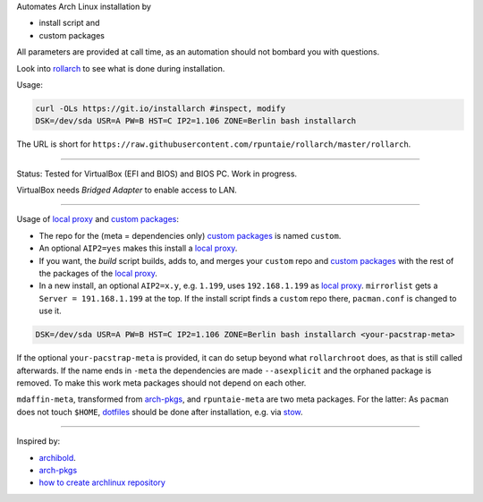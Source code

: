 Automates Arch Linux installation by

- install script and
- custom packages

All parameters are provided at call time,
as an automation should not bombard you with questions.

Look into `rollarch`__ to see what is done during installation.

__ https://github.com/rpuntaie/rollarch/blob/master/rollarch

Usage:

.. code:: sh

    curl -OLs https://git.io/installarch #inspect, modify
    DSK=/dev/sda USR=A PW=B HST=C IP2=1.106 ZONE=Berlin bash installarch
    
The URL is short for ``https://raw.githubusercontent.com/rpuntaie/rollarch/master/rollarch``.

---- 

Status: 
Tested for VirtualBox (EFI and BIOS) and BIOS PC.
Work in progress.

VirtualBox needs *Bridged Adapter* to enable access to LAN.


----


Usage of `local proxy`_ and `custom packages`_:

- The repo for the (meta = dependencies only) `custom packages`_ is named ``custom``.

- An optional ``AIP2=yes`` makes this install a `local proxy`_.

- If you want, the `build` script builds, adds to,
  and merges your ``custom`` repo and `custom packages`_
  with the rest of the packages of the `local proxy`_.

- In a new install, an optional ``AIP2=x.y``, e.g. ``1.199``, uses ``192.168.1.199`` as `local proxy`_.
  ``mirrorlist`` gets a ``Server = 191.168.1.199`` at the top.
  If the install script finds a ``custom`` repo there, ``pacman.conf`` is changed to use it.


.. code:: sh

    DSK=/dev/sda USR=A PW=B HST=C IP2=1.106 ZONE=Berlin bash installarch <your-pacstrap-meta>
    
If the optional ``your-pacstrap-meta`` is provided, it can do setup beyond what ``rollarchroot`` does,
as that is still called afterwards.
If the name ends in ``-meta`` the dependencies are made ``--asexplicit`` and the orphaned package is removed.
To make this work meta packages should not depend on each other.

``mdaffin-meta``, transformed from `arch-pkgs`_, and ``rpuntaie-meta`` are two meta packages.
For the latter: As ``pacman`` does not touch ``$HOME``, `dotfiles`_ should be done after installation,
e.g. via `stow <https://www.gnu.org/software/stow/>`_.


----


Inspired by:

- `archibold <https://github.com/WebReflection/archibold.io/tree/gh-pages>`__.
- `arch-pkgs`_
- `how to create archlinux repository <https://fusion809.github.io/how-to-create-archlinux-repository/>`__



.. _`arch-pkgs`: https://github.com/mdaffin/arch-pkgs
.. _`local proxy`: https://wiki.archlinux.org/index.php/Pacman/Tips_and_tricks#Network_shared_pacman_cache
.. _`custom packages`: https://wiki.archlinux.org/index.php/Pacman/Tips_and_tricks#Custom_local_repository
.. _`dotfiles`: https://wiki.archlinux.org/index.php/Dotfiles
